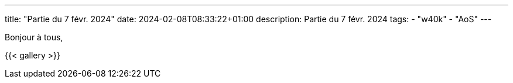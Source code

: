 ---
title: "Partie du 7 févr. 2024"
date: 2024-02-08T08:33:22+01:00
description: Partie du 7 févr. 2024
tags:
    - "w40k"
    - "AoS"
---

Bonjour à tous,

{{< gallery >}}
